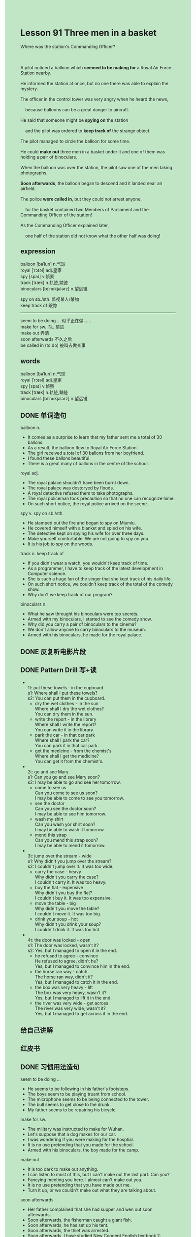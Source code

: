 #+OPTIONS: \n:t toc:nil num:nil html-postamble:nil
#+HTML_HEAD_EXTRA: <style>body {background: rgb(193, 230, 198) !important;}</style>

* Lesson 91 Three men in a basket

#+begin_verse
Where was the station's Commanding Officer?

A pilot noticed a balloon which *seemed to be making for* a Royal Air Force Station nearby.
He informed the station at once, but no one there was able to explain the mystery.
The officer in the control tower was very angry when he heard the news,
	because balloons can be a great danger to aircraft.
He said that someone might be *spying on* the station
	and the pilot was ordered to *keep track of* the strange object.
The pilot managed to circle the balloon for some time.
He could *make out* three men in a basket under it and one of them was holding a pair of binoculars.
When the balloon was over the station, the pilot saw one of the men taking photographs.
*Soon afterwards*, the balloon began to descend and it landed near an airfield.
The police *were called in*, but they could not arrest anyone,
	for the basket contained two Members of Parliament and the Commanding Officer of the station!
As the Commanding Officer explained later,
	one half of the station did not know what the other half was doing!
#+end_verse
** expression
balloon [bəˈlun] n.气球
royal [ˈrɔɪəl] adj.皇家
spy [spaɪ] v.侦察
track [træk] n.轨迹,踪迹
binoculars [bɪˈnɑkjələrz] n.望远镜

spy on sb./sth. 监视某人/某物
keep track of 跟踪
--------------------
seem to be doing ... 似乎正在做……
make for sw. 向...前进
make out 弄清
soon afterwards 不久之后
be called in (to do) 被叫去做某事


** words
balloon [bəˈlun] n.气球
royal [ˈrɔɪəl] adj.皇家
spy [spaɪ] v.侦察
track [træk] n.轨迹,踪迹
binoculars [bɪˈnɑkjələrz] n.望远镜

** DONE 单词造句
CLOSED: [2023-10-09 Mon 21:50]
balloon n.
- It comes as a surprise to learn that my father sent me a total of 30 ballons.
- As a result, the balloon flew to Royal Air Force Station.
- The girl received a total of 30 ballons from her boyfriend.
- I found these ballons beautiful.
- There is a great many of ballons in the centre of the school.
royal adj.
- The royal palace shouldn't have been burnt down.
- The royal palace was destoryed by floods.
- A royal detective refused them to take photographs.
- The royal policeman took precaution so that no one can recognize hime.
- On such short notice, the royal police arrived on the scene.
spy v. spy on sb./sth.
- He stamped out the fire and began to spy on Miumiu.
- He covered himself with a blanket and spied on his wife.
- The detective kept on spying his wife for over three days.
- Make yourself comfortable. We are not going to spy on you.
- It is his job to spy on the woods.
track n. keep track of
- If you didn't wear a watch, you wouldn't keep track of time.
- As a programmer, I have to keep track of the latest development in Computer science.
- She is such a huge fan of the singer that she kept track of his daily life.
- On such short notice, we couldn't keep track of the total of the comedy show.
- Why don't we keep track of our program?
binoculars n.
- What he saw throught his binoculars were top secrets.
- Armed with my binoculars, I started to see the comedy show.
- Why did you carry a pair of binoculars to the cinema?
- We don't allow anyone to carry binoculars to the museum.
- Armed with his binoculars, he made for the royal palace.
** DONE 反复听电影片段
CLOSED: [2023-10-10 Tue 20:26]
** DONE Pattern Drill 写+读
CLOSED: [2023-10-10 Tue 20:41]
-
		1t: put these towels - in the cupboard
		s1: Where shall I put these towels?
		s2: You can put them in the cupboard.
	 - dry the wet clothes - in the sun
		 Where shall I dry the wet clothes?
		 You can dry them in the sun.
	 - write the report - in the library
		 Where shall I write the report?
		 You can write it in the library.
	 - park the car - in that car park
		 Where shall I park the car?
		 You can park it in that car park.
	 - get the medicine - from the chemist's
		 Where shall I get the medicine?
		 You can get it from the chemist's.
-
		2t: go and see Mary
		s1: Can you go and see Mary soon?
		s2: I may be able to go and see her tomorrow.
	 - come to see us
		 Can you come to see us soon?
		 I may be able to come to see you tomorrow.
	 - see the doctor
		 Can you see the doctor soon?
		 I may be able to see him tomorrow.
	 - wash my shirt
		 Can you wash yor shirt soon?
		 I may be able to wash it tomorrow.
	 - mend this strap
		 Can you mend this strap soon?
		 I may be able to mend it tomorrow.
-
		3t: jump over the stream - wide
		s1: Why didn't you jump over the stream?
		s2: I couldn't jump over it. It was too wide.
	 - carry the case - heavy
		 Why didn't you carry the case?
		 I couldn't carry it. It was too heavy.
	 - buy the flat - expensive
		 Why didn't you buy the flat?
		 I couldn't buy it. It was too expensive.
	 - move the table - big
		 Why didn't you move the table?
		 I couldn't move it. It was too big.
	 - drink your soup - hot
		 Why didn't you drink your soup?
		 I couldn't drink it. It was too hot.
-
		4t: the door was locked - open
		s1: The door was locked, wasn't it?
		s2: Yes, but I managed to open it in the end.
	 - he refused to agree - convince
		 He refused to agree, didn't he?
		 Yes, but I managed to convince him in the end.
	 - the horse ran way - catch
		 The horse ran way, didn't it?
		 Yes, but I managed to catch it in the end.
	 - the box was very heavy - lift
		 The box was very heavy, wasn't it?
		 Yes, but I managed to lift it in the end.
	 - the river was very wide - get across
		 The river was very wide, wasn't it?
		 Yes, but I managed to get across it in the end.
** 给自己讲解
** 红皮书
** DONE 习惯用法造句
CLOSED: [2023-10-09 Mon 21:50]
seem to be doing ...
- He seems to be following in his father's footsteps.
- The boys seem to be playing truant from school.
- The microphone seems to be being connected to the tower.
- The bull seems to get close to the drunk.
- My father seems to be repairing his bicycle.
make for sw.
- The military was instructed to make for Wuhan.
- Let's suppose that a dog makes for our car.
- I was wondering if you were making for the hosptial.
- It is no use pretending that you made for the school.
- Armed with his binoculars, the boy made for the camp.
make out
- It is too dark to make out anything.
- I can listen to most of this, but I can't make out the last part. Can you?
- Fancying meeting you here. I almost can't make out you.
- It is no use pretending that you have made out me.
- Turn it up, or we couldn't make out what they are talking about.
soon afterwards
- Her father complained that she had supper and wen out soon afterwards.
- Soon afterwards, the fisherman caught a giant fish.
- Soon afterwards, he has set up his tent.
- Soon afterwards, the thief was arrested.
- Soon afterwards, I have studied New Concept English textbook 2.
be called in (to do)
- The police were called in to keep order when it happened an accident.
- As the baby elephant is holding up the traffice, the police were called in.
- She had hardly stolen the bag when the policeman was called in.
- The firemen were called in to put out the big fire.
- The military was called to get the city under control.
** DONE 跟读至背诵
CLOSED: [2023-10-10 Tue 20:41]
** DONE Ask me if 写+读
CLOSED: [2023-10-10 Tue 20:48]
1. A pilot noticed a balloon. What/Who
	 What did a pilot notice?
	 Who noticed a balloon?
2. There was a Royal Air Force Station nearby. Where/What
		Where was there a Royal Air Force Station?
		What was there nearby?
3. The balloon was making for it. What
		What was making for it?
4. The pilot informed the station. Who
		Who informed the station?
5. The officer in the control tower heard the news. What/Who
		What did the officer in the control tower hear?
		Who heard the news?
6. He was angry at the news. Why
	 Why was he angry at the news?
7. Balloons can be a danger to aircraft. What
	 What can be a danger to aircraft?
8. The pilot was ordered to keep track of the object. What... do/Who
	 What was the pilot ordered to do?
	 Who was ordered to keep track of the object?
9. There were three men in the basket. How many/ Where
	 How many men were there in the basket?
	 Where were there three men?
** DONE 摘要写作
CLOSED: [2023-10-10 Tue 21:01]
While circling a balloon,
	the pilot saw three men in the basket
		one of whom was holding a pair of binoculars.
When it flew over the station, one of men took photographs.
Then it landed near an airfield,
	but the police couldn't arrest anyone
  because the basket contained two members of Parliament and the Commanding Officer of the station.
Afterwards the Commmanding Officer explained
	that one half of the station didn't know what the other half was doing.

The pilot circled the balloon
	under which there was a basket containing three men,
	one of whom was holding a pair of binoculars.
Before landing near an airfield, it flew over the station and one of men took photographs.
As two of the men were members of Parliment
		and the other was the Commanding Officer of the station,
	the police couldn't arrst anyone.
The mystery was explained
	when the Commanding Officer admitted
		that one half of the station did not know what the other half was doing.
** DONE tell the story 口语
CLOSED: [2023-10-10 Tue 21:04]
** Topics for discussion
